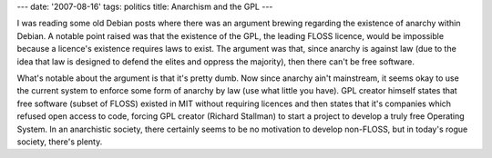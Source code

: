 ---
date: '2007-08-16'
tags: politics
title: Anarchism and the GPL
---

I was reading some old Debian posts where there was an argument brewing
regarding the existence of anarchy within Debian. A notable point raised
was that the existence of the GPL, the leading FLOSS licence, would be
impossible because a licence\'s existence requires laws to exist. The
argument was that, since anarchy is against law (due to the idea that
law is designed to defend the elites and oppress the majority), then
there can\'t be free software.

What\'s notable about the argument is that it\'s pretty dumb. Now since
anarchy ain\'t mainstream, it seems okay to use the current system to
enforce some form of anarchy by law (use what little you have). GPL
creator himself states that free software (subset of FLOSS) existed in
MIT without requiring licences and then states that it\'s companies
which refused open access to code, forcing GPL creator (Richard
Stallman) to start a project to develop a truly free Operating System.
In an anarchistic society, there certainly seems to be no motivation to
develop non-FLOSS, but in today\'s rogue society, there\'s plenty.
